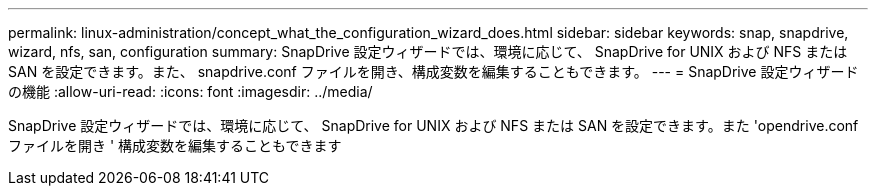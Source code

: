 ---
permalink: linux-administration/concept_what_the_configuration_wizard_does.html 
sidebar: sidebar 
keywords: snap, snapdrive, wizard, nfs, san, configuration 
summary: SnapDrive 設定ウィザードでは、環境に応じて、 SnapDrive for UNIX および NFS または SAN を設定できます。また、 snapdrive.conf ファイルを開き、構成変数を編集することもできます。 
---
= SnapDrive 設定ウィザードの機能
:allow-uri-read: 
:icons: font
:imagesdir: ../media/


[role="lead"]
SnapDrive 設定ウィザードでは、環境に応じて、 SnapDrive for UNIX および NFS または SAN を設定できます。また 'opendrive.conf ファイルを開き ' 構成変数を編集することもできます
